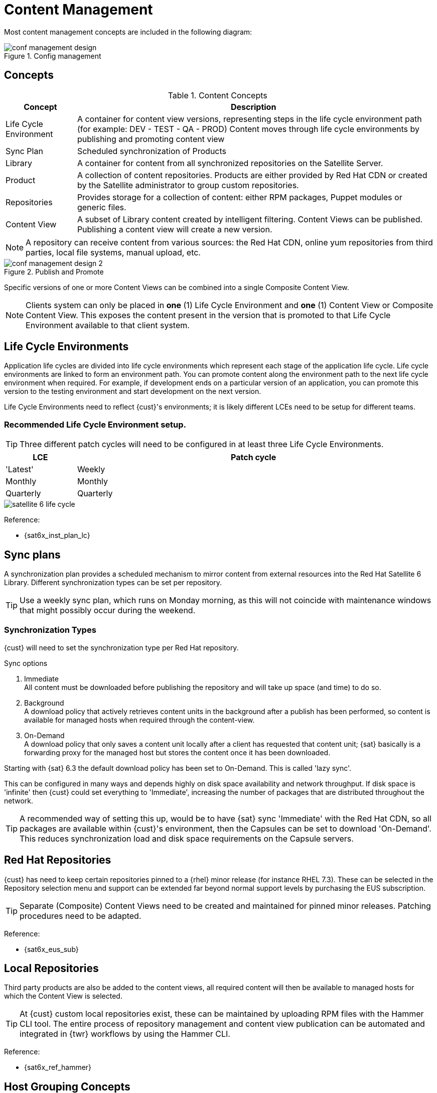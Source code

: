 <<<

= Content Management

Most content management concepts are included in the following diagram:

.Config management
image::conf-management-design.png[pdfwidth=90%]

== Concepts

.Content Concepts
[cols=2,cols="1,5",options=header,width=99%]

|===
<|Concept <|Description

|Life Cycle Environment
|A container for content view versions, representing steps in the life cycle environment path (for example: DEV - TEST - QA - PROD) Content moves through life cycle environments by publishing and promoting content view

|Sync Plan
|Scheduled synchronization of Products

|Library
|A container for content from all synchronized repositories on the Satellite Server.

|Product
|A collection of content repositories. Products are either provided by Red Hat CDN or created by the Satellite administrator to group custom repositories.

|Repositories
|Provides storage for a collection of content: either RPM packages, Puppet modules or generic files.

|Content View
|A subset of Library content created by intelligent filtering. Content Views can be published. Publishing a content view will create a new version.


|===

NOTE: A repository can receive content from various sources: the Red Hat CDN, online yum repositories from third parties, local file systems, manual upload, etc.

.Publish and Promote
image::conf-management-design-2.png[pdfwidth=80%]

Specific versions of one or more Content Views can be combined into a single Composite Content View.

NOTE: Clients system can only be placed in *one* (1) Life Cycle Environment and *one* (1) Content View or Composite Content View. This exposes the content present in the version that is promoted to that Life Cycle Environment available to that client system.

== Life Cycle Environments

Application life cycles are divided into life cycle environments which represent each stage of the application life cycle. Life cycle environments are linked to form an environment path. You can promote content along the environment path to the next life cycle environment when required. For example, if development ends on a particular version of an application, you can promote this version to the testing environment and start development on the next version.

Life Cycle Environments need to reflect {cust}'s environments; it is likely different LCEs need to be setup for different teams.

=== Recommended Life Cycle Environment setup.

TIP: Three different patch cycles will need to be configured in at least three Life Cycle Environments.

[cols=2,cols="1,5",options=header,width=99%]

|===
<|LCE <|Patch cycle

|'Latest'
|Weekly

|Monthly
|Monthly

|Quarterly
|Quarterly

|===

image::satellite_6_life_cycle.png[pdfwidth=80%]

Reference:

* {sat6x_inst_plan_lc}

== Sync plans

A synchronization plan provides a scheduled mechanism to mirror content from external resources into the Red Hat Satellite 6 Library.
Different synchronization types can be set per repository.

TIP: Use a weekly sync plan, which runs on Monday morning, as this will not coincide with maintenance windows that might possibly occur during the weekend.

=== Synchronization Types
{cust} will need to set the synchronization type per Red Hat repository.

.Sync options
. Immediate +
All content must be downloaded before publishing the repository and will take up space (and time) to do so.
. Background +
A download policy that actively retrieves content units in the background after a publish has been performed, so content is available for managed hosts when required through the content-view.
. On-Demand +
A download policy that only saves a content unit locally after a client has requested that content unit; {sat} basically is a forwarding proxy for the managed host but stores the content once it has been downloaded.

Starting with {sat} 6.3 the default download policy has been set to On-Demand. This is called 'lazy sync'.

This can be configured in many ways and depends highly on disk space availability and network throughput. If disk space is 'infinite' then {cust} could set everything to 'Immediate', increasing the number of packages that are distributed throughout the network.

TIP: A recommended way of setting this up, would be to have {sat} sync 'Immediate' with the Red Hat CDN, so all packages are available within {cust}'s environment, then the Capsules can be set to download 'On-Demand'. This reduces synchronization load and disk space requirements on the Capsule servers.

== Red Hat Repositories

{cust} has need to keep certain repositories pinned to a {rhel} minor release (for instance RHEL 7.3).
These can be selected in the Repository selection menu and support can be extended far beyond normal support levels by purchasing the EUS subscription.

TIP: Separate (Composite) Content Views need to be created and maintained for pinned minor releases. Patching procedures need to be adapted.

Reference:

* {sat6x_eus_sub}

== Local Repositories

Third party products are also be added to the content views, all required content will then be available to managed hosts for which the Content View is selected.

TIP: At {cust} custom local repositories exist, these can be maintained by uploading RPM files with the Hammer CLI tool. The entire process of repository management and content view publication can be automated and integrated in {twr} workflows by using the Hammer CLI.

Reference:

* {sat6x_ref_hammer}


== Host Grouping Concepts

Apart from the physical topology of Capsule Servers, Red Hat Satellite provides several logical units for grouping hosts. Hosts that are members of those groups inherit the group configuration.

The main logical groups in Red Hat Satellite are:

.Host Grouping Concepts
[cols=2,cols="1,5",options=header,width=99%]

|===
<|Concept <|Description
|Organizations
|The highest level logical groups for hosts. Organizations provide a strong separation of content and configuration. Each organization requires a separate Subscription Manifest and can be thought of as a separate virtual instance of a Satellite Server. _Avoid_ the use of organizations if a lower level host grouping is applicable.

|Locations
|Grouping of hosts that should match the physical location. Locations can be used to map the network infrastructure to prevent incorrect host placement or configuration. For example, you cannot assign a subnet, domain, or compute resources directly to a Capsule Server, only to a location.

|Host groups
|Main carriers of host definitions including assigned Puppet classes, Content View, or operating system. Find the complete list of host group parameters in Parameters in the Puppet Guide. It is recommended to configure the majority of settings at the host group level instead of defining hosts directly. Configuring a new host then largely becomes a matter of adding it to the right host group. As host groups can be nested, you can create a structure that best fits your requirements.

|Host collections
|A host registered to the Satellite Server for the purpose of subscription and content management is called content host. Content hosts can be organized into host collections, which enables performing bulk actions such as package management or errata installation.

|===

NOTE: Locations and host groups can be nested, organizations and host collections are flat.

== Content Views

Software is provided to systems using a named Content View (CV) or a Composite Content View (CCV).
A Content View is a grouping of RPM repositories (optimized through filtering). It can contain a mix of local, remote and Red Hat repositories.

After a Content View is published, it can move from one environment to the next in an application life cycle chain. This is a process called promotion. Promotion is an important concept to understand because it is the basis for managing content across an application life cycle.

=== Composite Content Views

An advanced feature that allow for much greater flexibility are Composite Content Views or CCV. Specific versions of one or more Content Views can be combined into a single Composite Content View. Composite Content Views are handled the same way as Content Views. They can be published, creating a new version and they too can be promoted along Life Cycle Environment Paths.

NOTE: Remember that a client system can only have access to one (1) Content View *or* one (1) Composite Content view at any given time.

== Standard Operating Environment

Within a Standard Operating Environment (SOE) the core build should define the smallest common denominator for software and configurations shared across all (or at least most) of {cust}'s systems.

Red Hat recommends to build Content Views accordingly, so:

1) Content View that holds all repositories for the core build. +
2) Content View that holds application specific repositories. +
3) Composite Content View combining 1) and 2). +

For example:

*Core Build* +
* Red Hat Enterprise Linux. +
* Red Hat Enterprise Linux Extras. +
* Red Hat Enterprise Linux Optional. +
* Red Hat Enterprise Linux Supplementary. +
* Red Hat Software Collections. +
* Red Hat Satellite 6 Tools. +
* CommVault Backup Agent. +
* OMD Monitoring. +

*Application A Specific* +
* EPEL. +
* MariaDB. +

*Application B Specific* +
* Gitlab. +
* PostgreSQL

*Application C Specific* +
* SAP. +
* Oracle JAVA. +
* Oracle DB. +
* EPEL. +

With these building blocks {cust} can easily stack application specific CVs on top of the core build CV to create the Composite Content View that will be available to a client system.
The speed of updating and patching could be different for every application, so different versions of the Content View are going to be active.

TIP: Create 'core' Content Views for all {rhel} versions in use. +
If applications or SLA's require the operating system to keep a certain minor release, this needs to be specified both in the Repository settings and Content View versions.

For example:

[cols=2,cols="1,5",options=header,width=99%]
|===
<|CV <|Description

|cv-os-rhel6-latest
|core content view for RHEL6 updated to latest minor release

|cv-os-rhel6.9-EUS
|core content view for RHEL6.9

|cv-os-rhel7-latest
|core content view for RHEL7 updated to latest minor release

|cv-os-rhel7.3-EUS
|core content view for RHEL7.3

|===

== Filtering

=== Filtering: Content Views

Filtering Content Views is one of the most powerful aspects of {sat} content management.

First some general rules.

When you add an include filter:

. All content is excluded, except for the included content
. You can keep adding include filters until you reach the desired goal

When you add an exclude filter:

. All content is included, except for the excluded content
. You can keep adding exclude filters until you reach the desired goal

NOTE: If you use both include and exclude filters, the include filters take precedence.

=== Filtering: Patch Management

The name of the filter could be `to_date_<yyyymmdd>`. Each time a new patch cycle begins, the filter date will be *changed*.

The name of the filter will be changed as well to make visible which date for the filter is being used. This filters applies to the {rhel} channels.

When a new version of a CV is published into the Library the current filters are applied and a new *version* of the content view is made available. The description of the content view should also reflect what the _patch level_ of the version is (i.e. “`Q2-2021`” or “`errata up to 20191201`”).

=== Filtering: Recommended approach

.Recommended approach
. First include all packages without errata. (This step is recommended so you don't create dependency issues). +
. Include errata up until a certain date, synchronous with {cust}'s patch cycle, or maintenance windows. +
. Optional push out any errata and/or packages that cause problems by using an exclude filter. +

.Base filter
image::cv-filter-include-all.png[pdfwidth=75%]

The base filter is applied to the {rh} repositories, as {rh} publishes errata.

.Date filter
image::to_date_filter.png[pdfwidth=75%]

The date filter is an errata date-and-time filter, which is then also applied to the {rh} packages. This way, a specific release of {rhel} 7 can be created, without taking the minor releases into account.

==== {rhel} 8
When using {sat} to manage {rhel} **8** one needs to consider the link:{sat6x_rhel8_appstreams}[_AppStreams_]. With AppStreams {rh} has devised a way to have multiple versions of user space components available which follow a different link:{sat6x_rhel8_appstreams_lc}[life cycle] then the core operating system packages. This way, one can install for instance  PostgreSQL 8 or PostgreSQL10, supported by Red Hat, on {rhel} 8.

The base/date filter setup for older {rhel} versions will not be sufficient.

Therefore, when creating a CV for RHEL8, the following has to be done. Don't forget to add the Kickstart repositories for both Base and Appstream repositories, otherwise provisioning will fail later.

First, enable the "Solve dependencies" flag on the CV:

.Solve dependencies
image::sat6-rhel8-solve-deps.png[pdfwidth=75%]

Then, add the {rhel} 8 repositories needed.

Next, add a base, a date _and_ a AppStreams filter.

Ensure the base and data filters do not hit the AppStreams.

.Base
image::sat6-rhel8-filter-base.png[pdfwidth=75%]

.Base repositories
image::sat6-rhel8-filter-base-repos.png[pdfwidth=75%]

.Date
image::sat6-rhel8-filter-date.png[pdfwidth=75%]

.Date repositories
image::sat6-rhel8-filter-date-repos.png[pdfwidth=75%]

Then, also add a filter for AppStreams. Make this an _exclude_ filter, include _everything_ by excluding _nothing_:

.AppStreams exclude, nothing is selected.
image::sat6-rhel8-filter-appstream.png[pdfwidth=75%]

Also, ensure these have the correct repositories, so **only** the AppStream related repositories.

.AppStreams repos
image::sat6-rhel8-filter-appstream-repos.png[pdfwidth=75%]

Reference:

* {sat6x_filters}


== Activation Keys

Activation keys are used to simplify the registration and content selection process of systems to {sat}.

Clients can use Activation Keys by invoking subscription-manager, the tool used to subscribe systems to {sat}. Subscription manager is used both for migrating existing systems to Satellite and during provisioning of existing systems. Multiple activation keys can be specified during subscribing.

If you change settings in an existing Activation Key, the changes are not automatically propagated to the clients that were previously registered with that key. This is a common source of confusion. Activation Keys define what subscriptions and repositories should be attached to a machine at registration time. They have no role after registration!

Each activation key can define one or more of the following aspects of the registration process:

. Consume the correct (amount of) subscription(s) for that system. +
. Enable (and/or disable) the correct repositories based on these subscriptions. +
. Select the correct Life cycle environment where the system is placed in. +
. Based on the selected life cycle environment, select the correct (Composite) Content View. +
. Membership to one or more Host Collections. +
. A limit of hosts that are allowed to use the, to prevent a VM sprawl in a life cycle.

=== Recommended Approach

When activation keys are used, it is possible to select multiple keys.
This is a way to split out Red Hat subscriptions and custom subscriptions for custom products.

A simplified example:

1) Activation key with no subscriptions defined and auto-attach to 'yes': this will subscribe a {vm} using the VDC subscription. +
2) Activation key that subscribes the client system to a Composite Content View, with the correct subscriptions and repositories enabled, in the 'test' environment. +

[source]
----
subscription-manager register --org example-org --activationkey ak-key1,ak-key2
----

This will get the subscription from both the activation keys, however, the preference for the Content View and life cycle environment of the last key will be used by the system.


NOTE: Custom Products will always auto-attach regardless of auto-attach settings.

References:

* {sat6x_multi_ak}
